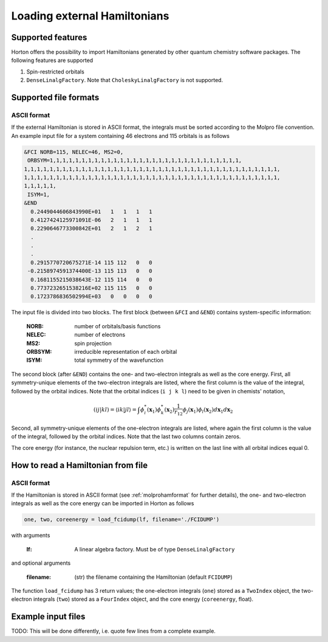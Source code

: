 Loading external Hamiltonians
#############################


Supported features
==================

Horton offers the possibility to import Hamiltonians generated by other quantum chemistry software packages. The following features are supported

1. Spin-restricted orbitals
2. ``DenseLinalgFactory``. Note that ``CholeskyLinalgFactory`` is not supported.



Supported file formats
======================

.. _molprohamformat:

ASCII format
------------

If the external Hamiltonian is stored in ASCII format, the integrals must be sorted according to the Molpro file convention. An example input file for a system containing 46 electrons and 115 orbitals is as follows

.. code-block:: text

     &FCI NORB=115, NELEC=46, MS2=0,
      ORBSYM=1,1,1,1,1,1,1,1,1,1,1,1,1,1,1,1,1,1,1,1,1,1,1,1,1,1,1,1,1,1,
     1,1,1,1,1,1,1,1,1,1,1,1,1,1,1,1,1,1,1,1,1,1,1,1,1,1,1,1,1,1,1,1,1,1,1,1,1,1,1,1,
     1,1,1,1,1,1,1,1,1,1,1,1,1,1,1,1,1,1,1,1,1,1,1,1,1,1,1,1,1,1,1,1,1,1,1,1,1,1,1,1,
     1,1,1,1,1,
      ISYM=1,
     &END
       0.2449044606843990E+01   1   1   1   1
       0.4127424125971091E-06   2   1   1   1
       0.2290646773300842E+01   2   1   2   1
       .
       .
       .
       0.2915770720675271E-14 115 112   0   0
      -0.2158974591374400E-13 115 113   0   0
       0.1681155215038643E-12 115 114   0   0
       0.7737232651538216E+02 115 115   0   0
       0.1723786836502994E+03   0   0   0   0

The input file is divided into two blocks. The first block (between ``&FCI`` and ``&END``) contains system-specific information:

    :NORB: number of orbitals/basis functions
    :NELEC: number of electrons
    :MS2: spin projection
    :ORBSYM: irreducible representation of each orbital
    :ISYM: total symmetry of the wavefunction

The second block (after ``&END``) contains the one- and two-electron integrals as well as the core energy. First, all symmetry-unique elements of the two-electron integrals are listed, where the first column is the value of the integral, followed by the orbital indices. Note that the orbital indices (``i j k l``) need to be given in chemists' notation,

.. math::

    (ij\vert kl) = \langle ik \vert jl \rangle = \int \phi_i^*(\mathbf{x}_1) \phi_k^*(\mathbf{x}_2) \frac{1}{r_{12}} \phi_j(\mathbf{x}_1) \phi_l(\mathbf{x}_2) d\mathbf{x}_1 d\mathbf{x}_2

Second, all symmetry-unique elements of the one-electron integrals are listed, where again the first column is the value of the integral, followed by the orbital indices. Note that the last two columns contain zeros.

The core energy (for instance, the nuclear repulsion term, etc.) is written on the last line with all orbital indices equal 0.


.. _readhamfromfile:

How to read a Hamiltonian from file
===================================


ASCII format
------------

If the Hamiltonian is stored in ASCII format (see :ref:`molprohamformat` for further details), the one- and two-electron integrals as well as the core energy can be imported in Horton as follows

.. code-block:: python

    one, two, coreenergy = load_fcidump(lf, filename='./FCIDUMP')

with arguments

    :lf: A linear algebra factory. Must be of type ``DenseLinalgFactory``

and optional arguments

    :filename: (str) the filename containing the Hamiltonian (default ``FCIDUMP``)

The function ``load_fcidump`` has 3 return values; the one-electron integrals (``one``) stored as a ``TwoIndex`` object, the two-electron integrals (``two``) stored as a ``FourIndex`` object, and the core energy (``coreenergy``, float).


Example input files
===================

TODO: This will be done differently, i.e. quote few lines from a complete example.
